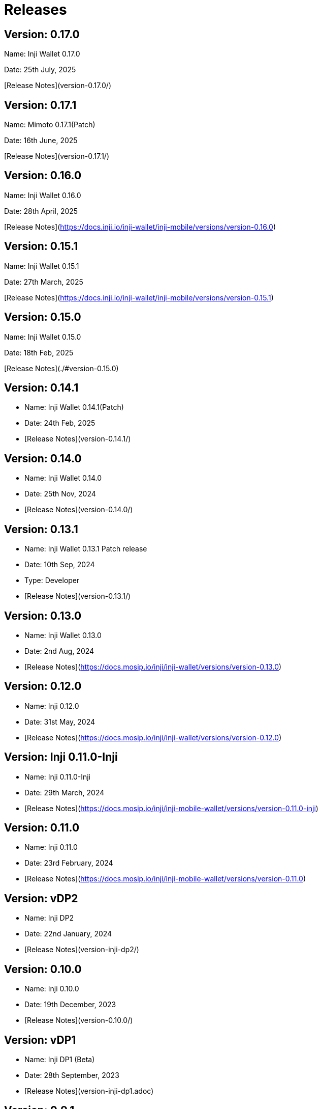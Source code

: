 :page-icon: rocket-launch

= Releases

== Version: 0.17.0

Name: Inji Wallet 0.17.0

Date: 25th July, 2025

[Release Notes](version-0.17.0/)

== Version: 0.17.1

Name: Mimoto 0.17.1(Patch)

Date: 16th June, 2025

[Release Notes](version-0.17.1/)

== Version: 0.16.0

Name: Inji Wallet 0.16.0

Date: 28th April, 2025

[Release Notes](https://docs.inji.io/inji-wallet/inji-mobile/versions/version-0.16.0)

== Version: 0.15.1

Name: Inji Wallet 0.15.1

Date: 27th March, 2025

[Release Notes](https://docs.inji.io/inji-wallet/inji-mobile/versions/version-0.15.1)

== Version: 0.15.0

Name: Inji Wallet 0.15.0

Date: 18th Feb, 2025

[Release Notes](./#version-0.15.0)

== Version: 0.14.1

* Name: Inji Wallet 0.14.1(Patch)
* Date: 24th Feb, 2025
* [Release Notes](version-0.14.1/)

== Version: 0.14.0

* Name: Inji Wallet 0.14.0
* Date: 25th Nov, 2024
* [Release Notes](version-0.14.0/)

== Version: 0.13.1

* Name: Inji Wallet 0.13.1 Patch release
* Date: 10th Sep, 2024
* Type: Developer
* [Release Notes](version-0.13.1/)

== Version: 0.13.0

* Name: Inji Wallet 0.13.0
* Date: 2nd Aug, 2024
* [Release Notes](https://docs.mosip.io/inji/inji-wallet/versions/version-0.13.0)

== Version: 0.12.0

* Name: Inji 0.12.0
* Date: 31st May, 2024
* [Release Notes](https://docs.mosip.io/inji/inji-wallet/versions/version-0.12.0)

== Version: Inji 0.11.0-Inji

* Name: Inji 0.11.0-Inji
* Date: 29th March, 2024
* [Release Notes](https://docs.mosip.io/inji/inji-mobile-wallet/versions/version-0.11.0-inji)

== Version: 0.11.0

* Name: Inji 0.11.0
* Date: 23rd February, 2024
* [Release Notes](https://docs.mosip.io/inji/inji-mobile-wallet/versions/version-0.11.0)

== Version: vDP2

* Name: Inji DP2
* Date: 22nd January, 2024
* [Release Notes](version-inji-dp2/)

== Version: 0.10.0

* Name: Inji 0.10.0
* Date: 19th December, 2023
* [Release Notes](version-0.10.0/)

== Version: vDP1

* Name: Inji DP1 (Beta)
* Date: 28th September, 2023
* [Release Notes](version-inji-dp1.adoc)

== Version: 0.9.1

* Name: Inji 0.9.1 (Beta)
* Date: 25th July, 2023
* [Release Notes](version-0.9.1/)

== Version: 0.9.0

* Name: Inji 0.9.0 (Beta)
* Date: 14th April, 2023
* [Release Notes](version-0.9.0/)

== Version: 0.8.0

* Name: Inji 0.8.0 (Alpha)
* Date: 20th October, 2022
